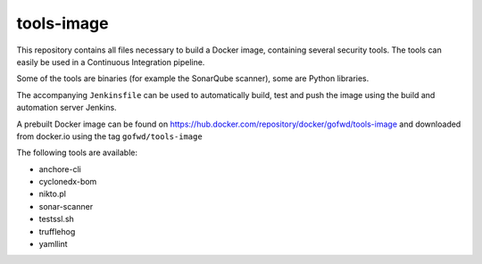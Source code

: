 ###########
tools-image
###########

This repository contains all files necessary to build a Docker image, containing
several security tools. The tools can easily be used in a Continuous Integration
pipeline.

Some of the tools are binaries (for example the SonarQube scanner), some are
Python libraries.

The accompanying ``Jenkinsfile`` can be used to automatically build, test and
push the image using the build and automation server Jenkins.

A prebuilt Docker image can be found on
https://hub.docker.com/repository/docker/gofwd/tools-image and downloaded from
docker.io using the tag ``gofwd/tools-image``


The following tools are available:

+ anchore-cli
+ cyclonedx-bom
+ nikto.pl
+ sonar-scanner
+ testssl.sh
+ trufflehog
+ yamllint
